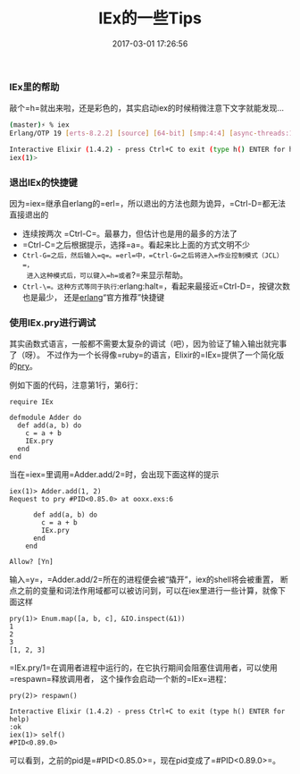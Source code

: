 #+TITLE:       IEx的一些Tips
#+DATE:        2017-03-01 17:26:56
#+KEYWORDS:    elixir, erlang
#+TAGS:        :elixir:erlang:tips:
#+LANGUAGE:    zh


*** IEx里的帮助
    :PROPERTIES:
    :CUSTOM_ID: iex里的帮助
    :END:

敲个=h=就出来啦，还是彩色的，其实启动iex的时候稍微注意下文字就能发现...

#+BEGIN_SRC sh
  (master)⚡ % iex
  Erlang/OTP 19 [erts-8.2.2] [source] [64-bit] [smp:4:4] [async-threads:10] [hipe] [kernel-poll:false] [dtrace]

  Interactive Elixir (1.4.2) - press Ctrl+C to exit (type h() ENTER for help)
  iex(1)>
#+END_SRC

*** 退出IEx的快捷键
    :PROPERTIES:
    :CUSTOM_ID: 退出iex的快捷键
    :END:

因为=iex=继承自erlang的=erl=，所以退出的方法也颇为诡异，=Ctrl-D=都无法直接退出的

- 连续按两次 =Ctrl-C=。最暴力，但估计也是用的最多的方法了
- =Ctrl-C=之后根据提示，选择=a=。看起来比上面的方式文明不少
- =Ctrl-G=之后，然后输入=q=。=erl=中，=Ctrl-G=之后将进入=作业控制模式（JCL）=，
  进入这种模式后，可以键入=h=或者=?=来显示帮助。
- =Ctrl-\=。这种方式等同于执行=:erlang:halt=，看起来最接近=Ctrl-D=，按键次数也是最少，
  还是[[http://erlang.org/faq/getting_started.html#idp31948112][erlang]]“官方推荐”快捷键

*** 使用IEx.pry进行调试
    :PROPERTIES:
    :CUSTOM_ID: 使用iexpry进行调试
    :END:

其实函数式语言，一般都不需要太复杂的调试（吧），因为验证了输入输出就完事了（呀）。
不过作为一个长得像=ruby=的语言，Elixir的=IEx=提供了一个简化版的[[http://pryrepl.org/][pry]]。

例如下面的代码，注意第1行，第6行：

#+BEGIN_EXAMPLE
  require IEx

  defmodule Adder do
    def add(a, b) do
      c = a + b
      IEx.pry
    end
  end
#+END_EXAMPLE

当在=iex=里调用=Adder.add/2=时，会出现下面这样的提示

#+BEGIN_EXAMPLE
  iex(1)> Adder.add(1, 2)
  Request to pry #PID<0.85.0> at ooxx.exs:6

        def add(a, b) do
          c = a + b
          IEx.pry
        end
      end

  Allow? [Yn]
#+END_EXAMPLE

输入=y=，=Adder.add/2=所在的进程便会被“撬开”，iex的shell将会被重置，
断点之前的变量和词法作用域都可以被访问到，可以在iex里进行一些计算，就像下面这样

#+BEGIN_EXAMPLE
  pry(1)> Enum.map([a, b, c], &IO.inspect(&1))
  1
  2
  3
  [1, 2, 3]
#+END_EXAMPLE

=IEx.pry/1=在调用者进程中运行的，在它执行期间会阻塞住调用者，可以使用=respawn=释放调用者，
这个操作会启动一个新的=IEx=进程：

#+BEGIN_EXAMPLE
  pry(2)> respawn()

  Interactive Elixir (1.4.2) - press Ctrl+C to exit (type h() ENTER for help)
  :ok
  iex(1)> self()
  #PID<0.89.0>
#+END_EXAMPLE

可以看到，之前的pid是=#PID<0.85.0>=，现在pid变成了=#PID<0.89.0>=。
